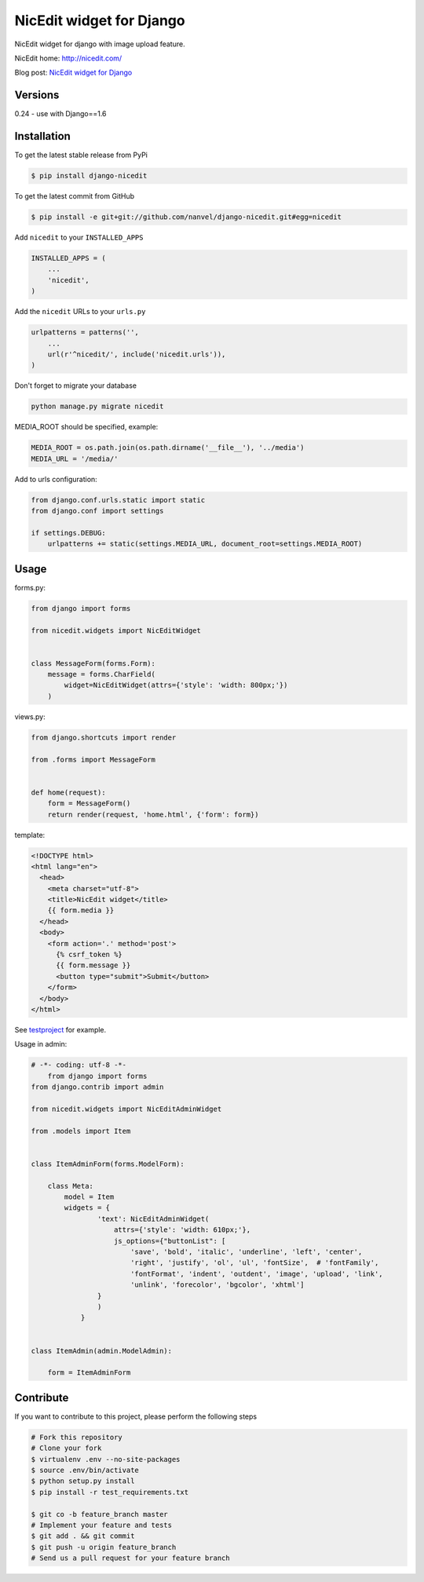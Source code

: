 NicEdit widget for Django
=========================

NicEdit widget for django with image upload feature.

NicEdit home: `http://nicedit.com/ <http://nicedit.com/>`__

Blog post: `NicEdit widget for Django <http://nanvel.name/2013/08/django-nicedit>`__

Versions
--------

0.24 - use with Django==1.6

Installation
------------

To get the latest stable release from PyPi

.. code-block:: bash

    $ pip install django-nicedit

To get the latest commit from GitHub

.. code-block:: bash

    $ pip install -e git+git://github.com/nanvel/django-nicedit.git#egg=nicedit

Add ``nicedit`` to your ``INSTALLED_APPS``

.. code-block:: python

    INSTALLED_APPS = (
        ...
        'nicedit',
    )

Add the ``nicedit`` URLs to your ``urls.py``

.. code-block:: python

    urlpatterns = patterns('',
        ...
        url(r'^nicedit/', include('nicedit.urls')),
    )

Don't forget to migrate your database

.. code-block:: bash

    python manage.py migrate nicedit

MEDIA_ROOT should be specified, example:

.. code-block:: python

    MEDIA_ROOT = os.path.join(os.path.dirname('__file__'), '../media')
    MEDIA_URL = '/media/'

Add to urls configuration:

.. code-block:: python

    from django.conf.urls.static import static
    from django.conf import settings

    if settings.DEBUG:
        urlpatterns += static(settings.MEDIA_URL, document_root=settings.MEDIA_ROOT)

Usage
-----

forms.py:

.. code-block:: python

    from django import forms

    from nicedit.widgets import NicEditWidget


    class MessageForm(forms.Form):
        message = forms.CharField(
            widget=NicEditWidget(attrs={'style': 'width: 800px;'})
        )

views.py:

.. code-block:: python

    from django.shortcuts import render

    from .forms import MessageForm


    def home(request):
        form = MessageForm()
        return render(request, 'home.html', {'form': form})

template:

.. code-block:: html

    <!DOCTYPE html>
    <html lang="en">
      <head>
        <meta charset="utf-8">
        <title>NicEdit widget</title>
        {{ form.media }}
      </head>
      <body>
        <form action='.' method='post'>
          {% csrf_token %}
          {{ form.message }}
          <button type="submit">Submit</button>
        </form>
      </body>
    </html>


See `testproject <https://github.com/nanvel/django-nicedit/tree/master/testproject>`__ for example.

Usage in admin:

.. code-block:: python

    # -*- coding: utf-8 -*-
	from django import forms
    from django.contrib import admin

    from nicedit.widgets import NicEditAdminWidget

    from .models import Item


    class ItemAdminForm(forms.ModelForm):

        class Meta:
            model = Item
            widgets = {
	            'text': NicEditAdminWidget(
	                attrs={'style': 'width: 610px;'},
	                js_options={"buttonList": [
	                    'save', 'bold', 'italic', 'underline', 'left', 'center',
	                    'right', 'justify', 'ol', 'ul', 'fontSize',  # 'fontFamily',
	                    'fontFormat', 'indent', 'outdent', 'image', 'upload', 'link',
	                    'unlink', 'forecolor', 'bgcolor', 'xhtml']
                    }
	            )
	        }


    class ItemAdmin(admin.ModelAdmin):

        form = ItemAdminForm


Contribute
----------

If you want to contribute to this project, please perform the following steps

.. code-block:: bash

    # Fork this repository
    # Clone your fork
    $ virtualenv .env --no-site-packages
    $ source .env/bin/activate
    $ python setup.py install
    $ pip install -r test_requirements.txt

    $ git co -b feature_branch master
    # Implement your feature and tests
    $ git add . && git commit
    $ git push -u origin feature_branch
    # Send us a pull request for your feature branch
